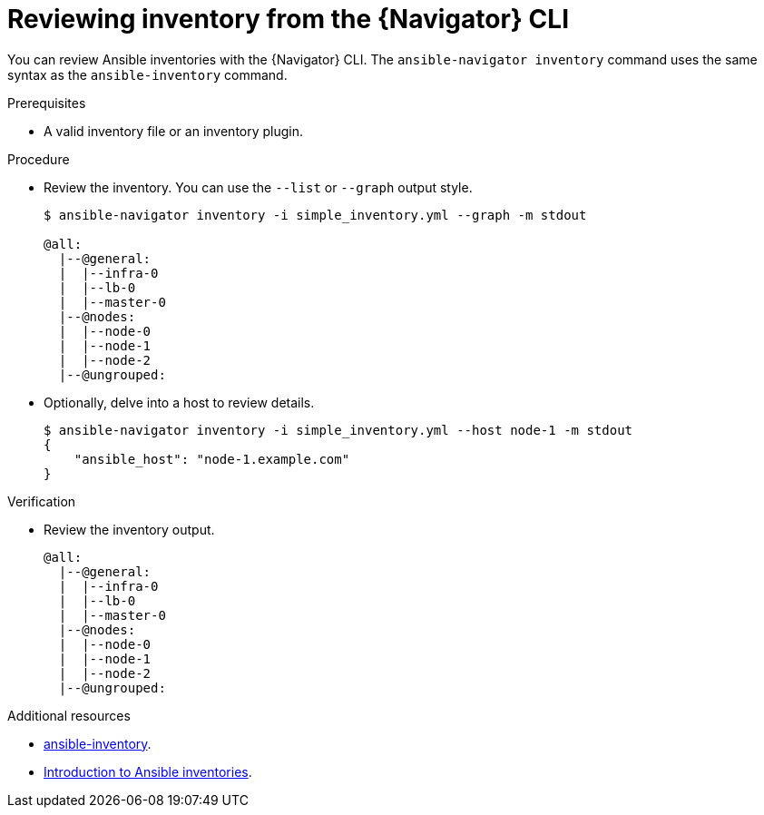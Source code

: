 
[id="proc-review-inventory-cli_{context}"]



= Reviewing inventory from the {Navigator} CLI

[role="_abstract"]

You can review Ansible inventories with the {Navigator} CLI. The `ansible-navigator inventory` command uses the same syntax as the `ansible-inventory` command.

.Prerequisites

* A valid inventory file or an inventory plugin.

.Procedure

* Review the inventory. You can use  the `--list` or `--graph` output style.
+
```
$ ansible-navigator inventory -i simple_inventory.yml --graph -m stdout

@all:
  |--@general:
  |  |--infra-0
  |  |--lb-0
  |  |--master-0
  |--@nodes:
  |  |--node-0
  |  |--node-1
  |  |--node-2
  |--@ungrouped:
```

* Optionally, delve into a host to review details.
+
```
$ ansible-navigator inventory -i simple_inventory.yml --host node-1 -m stdout
{
    "ansible_host": "node-1.example.com"
}
```

.Verification

*  Review the inventory output.

+
```
@all:
  |--@general:
  |  |--infra-0
  |  |--lb-0
  |  |--master-0
  |--@nodes:
  |  |--node-0
  |  |--node-1
  |  |--node-2
  |--@ungrouped:
```

[role="_additional-resources"]
.Additional resources

* https://docs.ansible.com/ansible/latest/cli/ansible-inventory.html[ansible-inventory].
* https://docs.ansible.com/ansible/latest/user_guide/intro_inventory.html[Introduction to Ansible inventories].